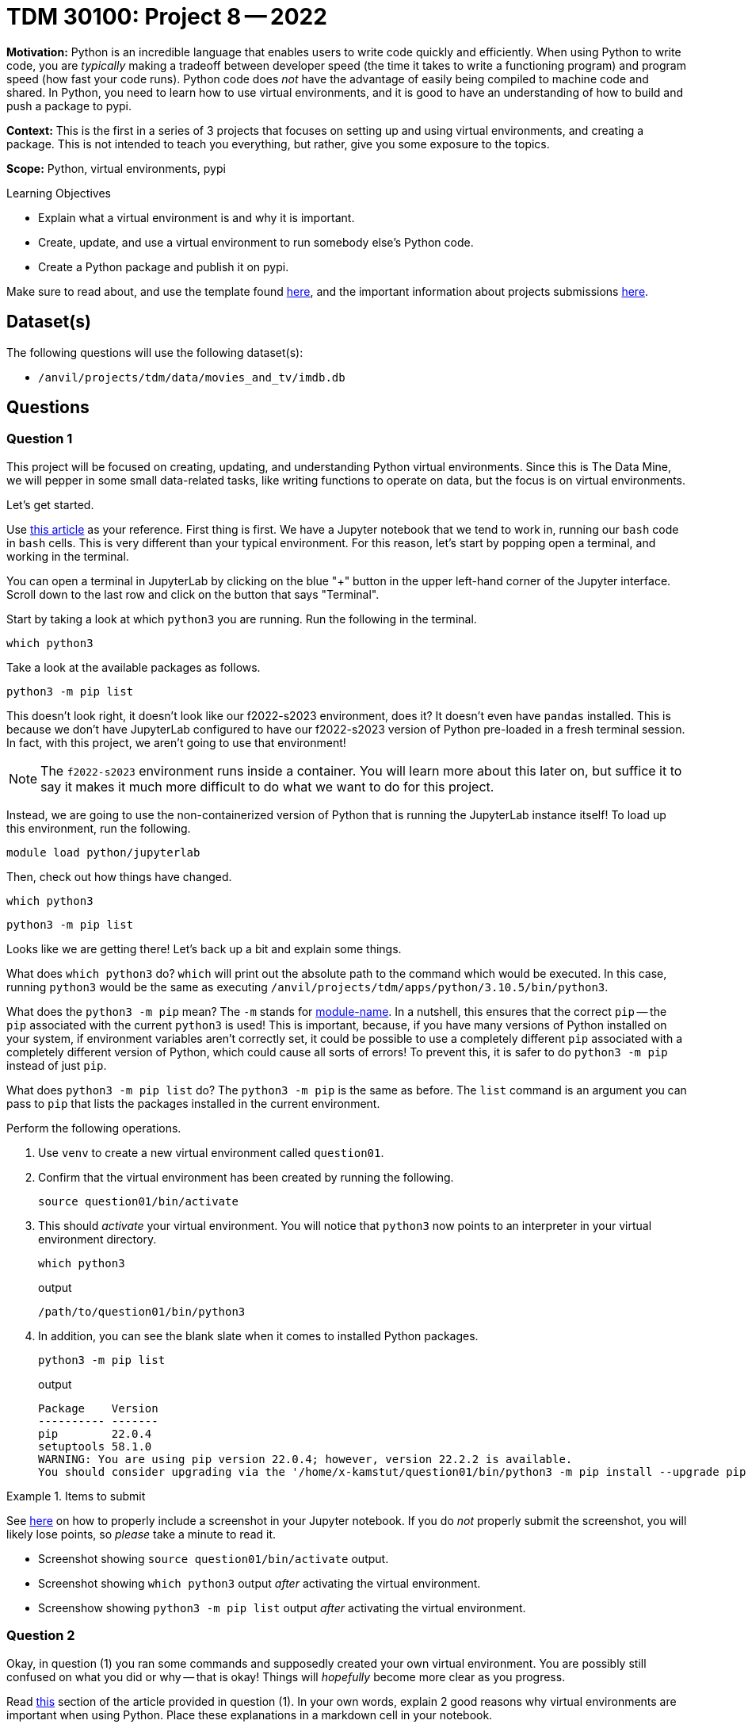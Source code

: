 = TDM 30100: Project 8 -- 2022

**Motivation:** Python is an incredible language that enables users to write code quickly and efficiently. When using Python to write code, you are _typically_ making a tradeoff between developer speed (the time it takes to write a functioning program) and program speed (how fast your code runs). Python code does _not_ have the advantage of easily being compiled to machine code and shared. In Python, you need to learn how to use virtual environments, and it is good to have an understanding of how to build and push a package to pypi.

**Context:** This is the first in a series of 3 projects that focuses on setting up and using virtual environments, and creating a package. This is not intended to teach you everything, but rather, give you some exposure to the topics.

**Scope:** Python, virtual environments, pypi

.Learning Objectives
****
- Explain what a virtual environment is and why it is important.
- Create, update, and use a virtual environment to run somebody else's Python code.
- Create a Python package and publish it on pypi.
****

Make sure to read about, and use the template found xref:templates.adoc[here], and the important information about projects submissions xref:submissions.adoc[here].

== Dataset(s)

The following questions will use the following dataset(s):

- `/anvil/projects/tdm/data/movies_and_tv/imdb.db`

== Questions

=== Question 1

This project will be focused on creating, updating, and understanding Python virtual environments. Since this is The Data Mine, we will pepper in some small data-related tasks, like writing functions to operate on data, but the focus is on virtual environments.

Let's get started.

Use https://realpython.com/python-virtual-environments-a-primer/#how-can-you-work-with-a-python-virtual-environment[this article] as your reference. First thing is first. We have a Jupyter notebook that we tend to work in, running our `bash` code in `bash` cells. This is very different than your typical environment. For this reason, let's start by popping open a terminal, and working in the terminal.

You can open a terminal in JupyterLab by clicking on the blue "+" button in the upper left-hand corner of the Jupyter interface. Scroll down to the last row and click on the button that says "Terminal".

Start by taking a look at which `python3` you are running. Run the following in the terminal.

[source,bash]
----
which python3
----

Take a look at the available packages as follows.

[source,bash]
----
python3 -m pip list
----

This doesn't look right, it doesn't look like our f2022-s2023 environment, does it? It doesn't even have `pandas` installed. This is because we don't have JupyterLab configured to have our f2022-s2023 version of Python pre-loaded in a fresh terminal session. In fact, with this project, we aren't going to use that environment! 

[NOTE]
====
The `f2022-s2023` environment runs inside a container. You will learn more about this later on, but suffice it to say it makes it much more difficult to do what we want to do for this project. 
====

Instead, we are going to use the non-containerized version of Python that is running the JupyterLab instance itself! To load up this environment, run the following.

[source,bash]
----
module load python/jupyterlab
----

Then, check out how things have changed.

[source,bash]
----
which python3
----

[source,bash]
----
python3 -m pip list
----

Looks like we are getting there! Let's back up a bit and explain some things. 

What does `which python3` do? `which` will print out the absolute path to the command which would be executed. In this case, running `python3` would be the same as executing `/anvil/projects/tdm/apps/python/3.10.5/bin/python3`.

What does the `python3 -m pip` mean? The `-m` stands for https://docs.python.org/3.8/using/cmdline.html#cmdoption-m[module-name]. In a nutshell, this ensures that the correct `pip` -- the `pip` associated with the current `python3` is used! This is important, because, if you have many versions of Python installed on your system, if environment variables aren't correctly set, it could be possible to use a completely different `pip` associated with a completely different version of Python, which could cause all sorts of errors! To prevent this, it is safer to do `python3 -m pip` instead of just `pip`.

What does `python3 -m pip list` do? The `python3 -m pip` is the same as before. The `list` command is an argument you can pass to `pip` that lists the packages installed in the current environment.

Perform the following operations.

. Use `venv` to create a new virtual environment called `question01`.
. Confirm that the virtual environment has been created by running the following.
+
[source,bash]
----
source question01/bin/activate
----
+
. This should _activate_ your virtual environment. You will notice that `python3` now points to an interpreter in your virtual environment directory.
+
[source,bash]
----
which python3
----
+
.output
----
/path/to/question01/bin/python3
----
+
. In addition, you can see the blank slate when it comes to installed Python packages.
+
[source,bash]
----
python3 -m pip list
----
+
.output
----
Package    Version
---------- -------
pip        22.0.4
setuptools 58.1.0
WARNING: You are using pip version 22.0.4; however, version 22.2.2 is available.
You should consider upgrading via the '/home/x-kamstut/question01/bin/python3 -m pip install --upgrade pip' command.
----

.Items to submit
====
See https://the-examples-book.com/projects/current-projects/templates#including-an-image-in-your-notebook[here] on how to properly include a screenshot in your Jupyter notebook. If you do _not_ properly submit the screenshot, you will likely lose points, so _please_ take a minute to read it.

- Screenshot showing `source question01/bin/activate` output.
- Screenshot showing `which python3` output _after_ activating the virtual environment.
- Screenshow showing `python3 -m pip list` output _after_ activating the virtual environment.
====

=== Question 2

Okay, in question (1) you ran some commands and supposedly created your own virtual environment. You are possibly still confused on what you did or why -- that is okay! Things will _hopefully_ become more clear as you progress.

Read https://realpython.com/python-virtual-environments-a-primer/#why-do-you-need-virtual-environments[this] section of the article provided in question (1). In your own words, explain 2 good reasons why virtual environments are important when using Python. Place these explanations in a markdown cell in your notebook.

[NOTE]
====
We are going to create and modify and destroy environments quite a bit! Don't be intimidated by messing around with your environment.
====

Okay, now that you've grokked why virtual environments are important, let's try to see a virtual environment in action.

Activate your empty virtual environment from question (1) (if it is not already active). If you were to try and import the `requests` package, what do you expect would happen? If you were to deactivate your virtual environment and then try and import the `requests` package, what would you expect would happen?

Test out both! First activate your virtual environment from question (1), and then run `python3` and try to `import requests`. Next, run `deactivate` to deactivate your virtual environment. Run `python3` and try to `import requests`. Were the results what you expected? Please include 2 screenshots -- 1 for each attempt at importing `requests`.

[NOTE]
====
As you should _hopefully_ see -- the virtual environments _do_ work! When a certain environment is active, only a certain set of packages is made available! Pretty cool!
====

.Items to submit
====
- 1-2 sentences, _per reason_, on why virtual environments are important when using Python.
- 1 screenshot showing the attempt to import the `requests` library from within your question01 virtual environment.
- 1 screenshot showing the attempt to import the `requests` library from outside the question01 virtual environment.
====

=== Question 3

Create a Python script called `imdb.py` that accepts a single argument, `id`, and prints out the following.

[source,bash]
----
python3 imdb.py imdb tt4236770
----

.output
----
Title: Yellowstone
Rating: 8.6
----

You can use the following as your skeleton.

[source,python]
----
#!/usr/bin/env python3

import argparse
import sqlite3
import sys
from rich import print

def get_info(iid: str) -> None:
    """
    Given an imdb id, print out some basic info about the title.
    """
    
    conn = sqlite3.connect("/anvil/projects/tdm/data/movies_and_tv/imdb.db")
    cur = conn.cursor()

    # make a query (fill in code here)

    # print results
    print(f"Title: [bold blue]{title}[/bold blue]\nRating: [bold green]{rating}[/bold green]")

    
def main():
	parser = argparse.ArgumentParser()
	subparsers = parser.add_subparsers(help="possible commands", dest="command")
	some_parser = subparsers.add_parser("imdb", help="")
	some_parser.add_argument("id", help="id to get info about")

	if len(sys.argv) == 1:
		parser.print_help()
		sys.exit(1)

	args = parser.parse_args()

	if args.command == "imdb":
		get_info(args.id)

if __name__ == "__main__":
	main()
----

Deactivate any environment you may have active.

[source,bash]
----
deactivate
----

Confirm that the proper `python3` is active.

[source,bash]
----
which python3
----

.output
----
/anvil/projects/tdm/apps/python/3.10.5/bin/python3
----

Now test out your script by running the following.

[source,bash]
----
python3 imdb.py imdb tt4236770
----

What happens? Well, the package `rich` should not be installed to our current environment. Easy enough to fix, right? After all, we know how to make our own virtual environments now!

Create a virtual environment called `question03`. This time, when creating your virtual environment, add an additional flag `--copies` to the very end of the command. Activate your virtual environment and confirm that we are using the correct environment.

[source,bash]
----
source question03/bin/activate
which python3
----

Immediately trying the script again should fail, since we _still_ don't have the `rich` package installed.

[source,bash]
----
python3 imdb.py imdb tt4236770
----

.output
----
ModuleNotFoundError: No module named 'rich'
----

Okay! Use `pip` (using our `python3 -m pip` trick) to install `rich` and try to run the script again!

Not only should the script now work, but, if you take a look at the packages installed in your environment, there should be some new additions.

[source,bash]
----
python3 -m pip list
----

.output
----
Package    Version
---------- -------
commonmark 0.9.1
pip        22.0.4
Pygments   2.13.0
rich       12.6.0
setuptools 58.1.0
----

That is awesome! You just solved the issue of not being able to run some Python code because a package was not installed for you. You did this by first creating your own custom Python virtual environment, installing the required package to your virtual environment, and then executing the code that wasn't previously working!

.Items to submit
====
- Screenshot showing the activation of the `question03` virtual environment, the `pip` install, and successful output of the script.
- Screenshot showing the resulting set of packages, `python3 -m pip list`, for the `question03` virtual environment.
====

=== Question 4

Okay, let's take a tiny step back to peek at a few underlying details of our `question01` and `question03` virtual environments.

Specifically, start with the `question01` environment. The entire environment lives within that `question01` directory doesn't it? Or _does it!?

[source,bash]
----
ls -la question01/bin
----

Notice anything about the contents of the `question01` bin directory? They are symbolic links! `python3` actually points to the same interpreter that was active when we created the virtual environment, the `/anvil/projects/tdm/apps/python/3.10.5/bin/python3` interpreter! But wait, how do we have a different set of packages then, if we are using the same Python interpreter? The answer is, your Python interpreter will look in a variety of locations for your packages. By activating your virtual environment, we've altered our `PYTHONPATH`. 

If you run the following, you will see the list of directories that Python searches for packages, when importing.

[source,python]
----
import sys

sys.path
----

.example output
----
['', '/anvil/projects/tdm/apps/python/3.10.5/lib/python3.10/site-packages', '/anvil/projects/tdm/apps/python/3.10.5/lib/python3.10', '/anvil/projects/tdm/apps/python/3.10.5/lib/python310.zip', '/anvil/projects/tdm/apps/python/3.10.5/lib/python3.10', '/anvil/projects/tdm/apps/python/3.10.5/lib/python3.10/lib-dynload', '/home/x-kamstut/question01/lib/python3.10/site-packages']
----

`sys.path` is initialized from the `PYTHONPATH` environment variable, plus some additional installation-dependent defaults. If you take a peek in `question01/lib/python3.10/site-packages`, you will see where `rich` is located. So, even if you look `/anvil/projects/tdm/apps/python/3.10.5/lib/python3.10/site-packages`, and see that `rich` is _not_ installed in that location, because Python searches _all_ of those locations for `rich` and `rich` _is_ installed in `question01/lib/python3.10/site-packages`, it will be successfully imported!

This begs the question, what if `/anvil/projects/tdm/apps/python/3.10.5/lib/python3.10/site-packages` has an _older_ version of `rich` installed -- which version will be imported? Well, let's test this out!

If you look at `plotly` in the jupyterlab environment, you will see it is version 5.8.2.

[source,python]
----
import plotly
plotly.__version__
----

.output
----
5.8.2
----

Activate your `question03` environment and install `plotly==5.10.0`. Re-run the following code.

[source,python]
----
import plotly
plotly.__version__
----

What is your output? Is that expected? What is happening, is your `sys.path` lists the directory containing the older version of `plotly` _before_ the new path that contains the newer version of `plotly`. As a result, the older version takes precedence. This is all due to our heavy-handed approach of setting `PYTHONPATH` as a part of our `module load python/jupyterlab`. Let's try again, but let's first get rid of our `PYTHONPATH` modifications.

[source,bash]
----
unset PYTHONPATH
----

[source,python]
----
import plotly
plotly.__version__
----

This is a _lot_ to digest, but all important for future issues with Python package management that you will all certainly have. 

[NOTE]
====
You could have also manually modified `sys.path` _before_ importing `plotly` to get the correct result as well. As long as `sys.path` lists the location of the package you want to be imported _first_, it should get loaded up.
====

[NOTE]
====
If you take a look at `question03/bin/python` you will notice that they are _not_ symbolic links, but actual copies of the original interpreter! This is what the `--copies` argument did earlier on! In general, you'll likely be fine using `venv` without the `--copies` flag.
====

checking out --copies vs not, seeing where the python moduels are actually living, sys.path, etc.

.Items to submit
====
- Screenshots of your operations performed from start to finish for this question.
- 1-2 sentences explaining where Python looks for packages.
====

=== Question 5

Last, but certainly not least, is the important topic of _pinning_ dependencies. This practice will allow someone else to replicate the exact set of packages needed to run your Python application. 

By default, `python3 -m pip install numpy` will install the newest compatible version of numpy to your current environment. Sometimes, that version could be too new and create issues with old code. This is why pinning is important. 

You can choose to install an exact version of a package by specifying the version. For example, you could install `numpy` version 1.16, even though the newest version is (as of writing) 1.23. Just run `python3 -m pip install numpy==1.16`.

This is great, but is there an easy way to pass an entire list of all of the packages in your current virtual environment? Yes! Yes there is! Try it out.

[source,bash]
----
python3 -m pip freeze > requirements.txt
cat requirements.txt
----

That's pretty cool! That is a specially formatted list containing a pinned set of packages. You could do the reverse as well. Create a new file called `requirements.txt` with the following contents copied and pasted.

.requirements.txt contents
----
commonmark==0.9.1
plotly==5.10.0
Pygments==2.13.0
requests==2.2.1
rich==12.6.0
tenacity==8.1.0
thedatamine==0.1.3
----

You can use the `-r` option of `pip` to install all of those pinned packages to an environment. Test it out! Create another new virtual environment called `question05`, activate the environment, and use the `-r` option and the `requirements.txt` file to install all of the packages, with the exact same versions. Double check that the results are the same, and that the installed packages are identical to the `requirements.txt` file. 

Great job! Now, with some Python code, and a `requirements.txt` file, you should be able to setup a virtual environment and run your friend or co-workers code! Very cool!

[NOTE]
====
Unfortunately, there is more to this mess than meets the eye, and a _lot_ more that can go wrong. But these basics will serve you well and help you solve lots and lots of problems!
====

.Items to submit
====
- Screenshots showing the results of running the bash commands from the start of this question to the end.
====

[WARNING]
====
_Please_ make sure to double check that your submission is complete, and contains all of your code and output before submitting. If you are on a spotty internet connection, it is recommended to download your submission after submitting it to make sure what you _think_ you submitted, was what you _actually_ submitted.
                                                                                                                             
In addition, please review our xref:book:projects:submissions.adoc[submission guidelines] before submitting your project.
====
